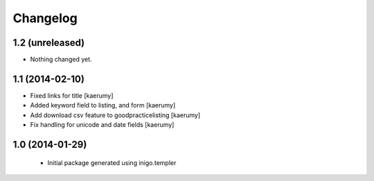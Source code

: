 Changelog
=========

1.2 (unreleased)
----------------

- Nothing changed yet.


1.1 (2014-02-10)
----------------

- Fixed links for title [kaerumy]
- Added keyword field to listing, and form [kaerumy]
- Add download csv feature to goodpracticelisting [kaerumy]
- Fix handling for unicode and date fields [kaerumy]


1.0 (2014-01-29)
----------------

 - Initial package generated using inigo.templer
